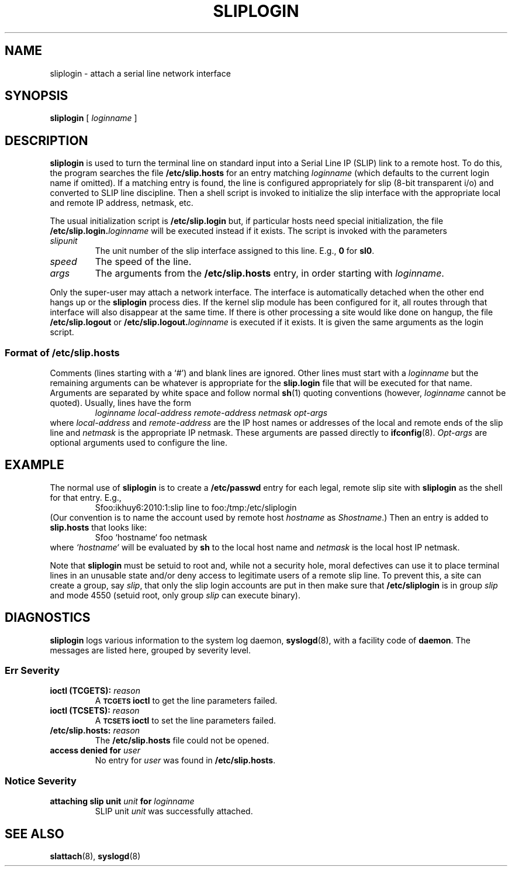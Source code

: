 .\" Copyright (c) 1990 The Regents of the University of California.
.\" All rights reserved.
.\"
.\" Redistribution and use in source and binary forms are permitted provided
.\" that: (1) source distributions retain this entire copyright notice and
.\" comment, and (2) distributions including binaries display the following
.\" acknowledgement:  ``This product includes software developed by the
.\" University of California, Berkeley and its contributors'' in the
.\" documentation or other materials provided with the distribution and in
.\" all advertising materials mentioning features or use of this software.
.\" Neither the name of the University nor the names of its contributors may
.\" be used to endorse or promote products derived from this software without
.\" specific prior written permission.
.\" THIS SOFTWARE IS PROVIDED ``AS IS'' AND WITHOUT ANY EXPRESS OR IMPLIED
.\" WARRANTIES, INCLUDING, WITHOUT LIMITATION, THE IMPLIED WARRANTIES OF
.\" MERCHANTABILITY AND FITNESS FOR A PARTICULAR PURPOSE.
.\"
.\"	@(#)sliplogin.8	5.2 (Berkeley) 7/1/90
.\"
.TH SLIPLOGIN 8 "July 1, 1990"
.SH NAME
sliplogin \- attach a serial line network interface
.SH SYNOPSIS
.B sliplogin
[
.I loginname
]
.SH DESCRIPTION
.B sliplogin
is used to turn the terminal line on standard input into
a Serial Line IP (SLIP) link to a remote host.  To do this, the program
searches the file
.B /etc/slip.hosts
for an entry matching
.I loginname
(which defaults to the current login name if omitted).
If a matching entry is found, the line is configured appropriately
for slip (8-bit transparent i/o) and converted to SLIP line
discipline.  Then a shell script is invoked to initialize the slip
interface with the appropriate local and remote IP address,
netmask, etc.
.PP
The usual initialization script is
.B /etc/slip.login
but, if particular hosts need special initialization, the file
.BI /etc/slip.login. loginname
will be executed instead if it exists.
The script is invoked with the parameters
.TP
.I slipunit
The unit number of the slip interface assigned to this line.  E.g.,
.B 0
for
.BR sl0 .
.TP
.I speed
The speed of the line.
.TP
.I args
The arguments from the
.B /etc/slip.hosts
entry, in order starting with
.IR loginname .
.PP
Only the super-user may attach a network interface.  The interface is
automatically detached when the other end hangs up or the
.B sliplogin
process dies.  If the kernel slip
module has been configured for it, all routes through that interface will
also disappear at the same time.  If there is other processing a site
would like done on hangup, the file
.B /etc/slip.logout
or
.BI /etc/slip.logout. loginname
is executed if it exists.  It is given the same arguments as the login script.
.SS Format of /etc/slip.hosts
Comments (lines starting with a `#') and blank lines are ignored.
Other lines must start with a
.I loginname
but the remaining arguments can be whatever is appropriate for the
.B slip.login
file that will be executed for that name.
Arguments are separated by white space and follow normal
.BR sh (1)
quoting conventions (however,
.I loginname
cannot be quoted).
Usually, lines have the form
.RS
.I
loginname local-address remote-address netmask opt-args
.RE
where
.I local-address
and
.I remote-address
are the IP host names or addresses of the local and remote ends of the
slip line and
.I netmask
is the appropriate IP netmask.  These arguments are passed
directly to
.BR ifconfig (8).
.I Opt-args
are optional arguments used to configure the line.
.SH EXAMPLE
The normal use of
.B sliplogin
is to create a
.B /etc/passwd
entry for each legal, remote slip site with
.B sliplogin
as the shell for that entry.  E.g.,
.RS
Sfoo:ikhuy6:2010:1:slip line to foo:/tmp:/etc/sliplogin
.RE
(Our convention is to name the account used by remote host
.I hostname
as
.IR Shostname .)
Then an entry is added to
.B slip.hosts
that looks like:
.RS
Sfoo	`hostname`	foo	netmask
.RE
where
.I `hostname`
will be evaluated by
.B sh
to the local host name and
.I netmask
is the local host IP netmask.
.PP
Note that
.B sliplogin
must be setuid to root and, while not a security hole, moral defectives
can use it to place terminal lines in an unusable state and/or deny
access to legitimate users of a remote slip line.  To prevent this,
a site can create a group, say
.IR slip ,
that only the slip login accounts are put in then make sure that
.B /etc/sliplogin
is in group
.I slip
and mode 4550 (setuid root, only group
.I slip
can execute binary).
.SH "DIAGNOSTICS"
.B sliplogin
logs various information to the system log daemon,
.BR syslogd (8),
with a facility code of
.BR daemon .
The messages are listed here, grouped by severity level.
.SS Err Severity
.TP
.BI "ioctl (TCGETS): " reason
A
.SB TCGETS
.B ioctl
to get the line parameters failed.
.TP
.BI "ioctl (TCSETS): " reason
A
.SB TCSETS
.B ioctl
to set the line parameters failed.
.TP
.BI "/etc/slip.hosts: " reason
The
.B /etc/slip.hosts
file could not be opened.
.TP
.BI "access denied for " user
No entry for
.I user
was found in
.BR /etc/slip.hosts .
.SS Notice Severity
.TP
.BI "attaching slip unit " unit " for " loginname
SLIP unit
.I unit
was successfully attached.
.SH "SEE ALSO"
.BR slattach (8),
.BR syslogd (8)
